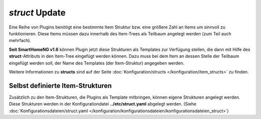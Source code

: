 .. index:: Standard-Attribute; struct
.. index:: struct

.. index:: Items; Item-Struktur Template
.. index:: Items; struct
.. index:: Items; Template
.. index:: Item-Struktur Template
.. index:: Template

.. role:: bluesup
.. role:: redesup

`struct` :bluesup:`Update`
--------------------------

Eine Reihe von Plugins benötigt eine bestimmte Item Struktur bzw. eine größere Zahl an Items um sinnvoll zu funktionieren.
Diese Items müssen dazu innerhalb des Item-Trees als Teilbaum angelegt werden (zum Teil auch mehrfach).

**Seit SmartHomeNG v1.6** können Plugin jetzt diese Strukturen als Templates zur Verfügung stellen, die dann mit Hilfe
des **struct**-Attributs in den Item-Tree eingefügt werden können. Dazu muss bei dem Item an dessen Stelle der Teilbaum
eingefügt werden soll, der Name des Templates (der Item-Struktur) angegeben werden.

Weitere Informationen zu **structs** sind auf der Seite :doc:`Konfiguration/structs </konfiguration/item_structs>`
zu finden.


Selbst definierte Item-Strukturen
~~~~~~~~~~~~~~~~~~~~~~~~~~~~~~~~~

Zusätzlich zu den Item-Strukturen, die Plugins als Template mitbringen, können eigene Strukturen angelegt werden. Diese
Strukturen werden in der Konfigurationdatei **../etc/struct.yaml** abgelegt werden.
(Siehe :doc:`Konfigurationsdateien/struct.yaml </konfiguration/konfigurationsdateien/konfigurationsdateien_struct>`)

